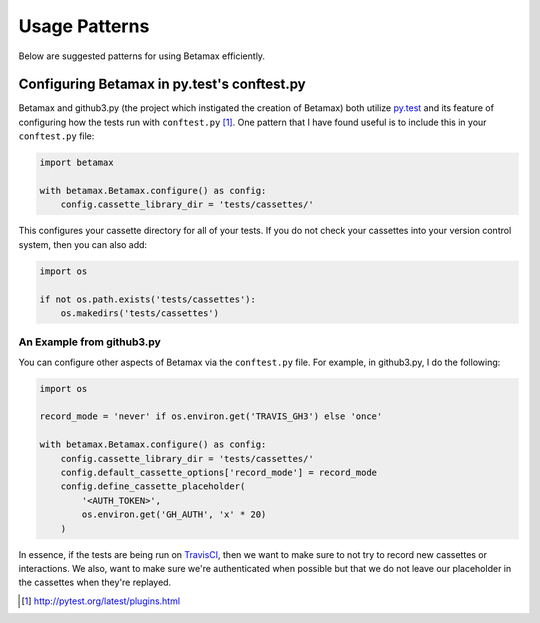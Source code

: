 Usage Patterns
==============

Below are suggested patterns for using Betamax efficiently.

Configuring Betamax in py.test's conftest.py
--------------------------------------------

Betamax and github3.py (the project which instigated the creation of Betamax) 
both utilize py.test_ and its feature of configuring how the tests run with 
``conftest.py`` [#]_. One pattern that I have found useful is to include this 
in your ``conftest.py`` file:

.. code-block:: python

    import betamax

    with betamax.Betamax.configure() as config:
        config.cassette_library_dir = 'tests/cassettes/'

This configures your cassette directory for all of your tests. If you do not 
check your cassettes into your version control system, then you can also add:

.. code-block:: python

    import os

    if not os.path.exists('tests/cassettes'):
        os.makedirs('tests/cassettes')

An Example from github3.py
^^^^^^^^^^^^^^^^^^^^^^^^^^

You can configure other aspects of Betamax via the ``conftest.py`` file. For 
example, in github3.py, I do the following:

.. code-block:: python

    import os

    record_mode = 'never' if os.environ.get('TRAVIS_GH3') else 'once'

    with betamax.Betamax.configure() as config:
        config.cassette_library_dir = 'tests/cassettes/'
        config.default_cassette_options['record_mode'] = record_mode
        config.define_cassette_placeholder(
            '<AUTH_TOKEN>',
            os.environ.get('GH_AUTH', 'x' * 20)
        )

In essence, if the tests are being run on TravisCI_, then we want to make sure 
to not try to record new cassettes or interactions. We also, want to make sure 
we're authenticated when possible but that we do not leave our placeholder in 
the cassettes when they're replayed.

.. _TravisCI: https://travis-ci.org/
.. [#] http://pytest.org/latest/plugins.html
.. _py.test: http://pytest.org/latest/
